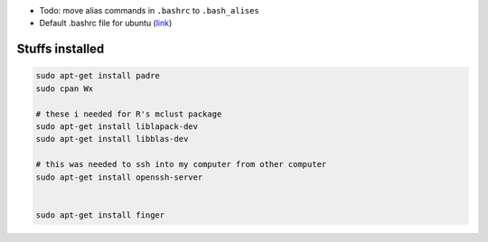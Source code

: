 - Todo: move alias commands in ``.bashrc`` to ``.bash_alises``
- Default .bashrc file for ubuntu (`link <https://gist.github.com/marioBonales/1637696>`_)

####################
Stuffs installed
####################

.. code:: bash

  sudo apt-get install padre
  sudo cpan Wx

  # these i needed for R's mclust package
  sudo apt-get install liblapack-dev
  sudo apt-get install libblas-dev
  
  # this was needed to ssh into my computer from other computer
  sudo apt-get install openssh-server
  
  
  sudo apt-get install finger

